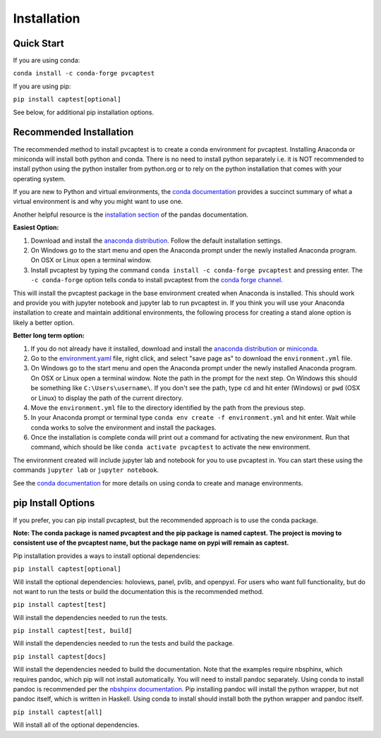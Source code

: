 .. _installation:

Installation
============

Quick Start
------------

If you are using conda:

``conda install -c conda-forge pvcaptest``

If you are using pip:

``pip install captest[optional]``

See below, for additional pip installation options.


Recommended Installation
-------------------------

The recommended method to install pvcaptest is to create a conda
environment for pvcaptest. Installing Anaconda or miniconda will install
both python and conda. There is no need to install python separately i.e. it is NOT recommended to install python using the python installer from python.org or to rely on the python installation that comes with your operating system.

If you are new to Python and virtual environments, the `conda documentation <https://docs.conda.io/projects/conda/en/stable/user-guide/concepts/environments.html#virtual-environments>`__ provides a succinct summary of what a virtual environment is and why you might want to use one.

Another helpful resource is the `installation section <https://pandas.pydata.org/docs/getting_started/install.html#installing-pandas>`__ of the pandas documentation.

**Easiest Option:**

1. Download and install the `anaconda distribution <https://www.anaconda.com/download/>`__. Follow the default installation settings.
2. On Windows go to the start menu and open the Anaconda prompt under the newly installed Anaconda program. On OSX or Linux open a terminal window.
3. Install pvcaptest by typing the command ``conda install -c conda-forge pvcaptest`` and pressing enter. The ``-c conda-forge`` option tells conda to install pvcaptest from the `conda forge channel <https://anaconda.org/conda-forge/pvcaptest>`__.

This will install the pvcaptest package in the base environment created when Anaconda is installed. This should work and provide you with jupyter notebook and jupyter lab to run pvcaptest in. If you think you will use your Anaconda installation to create and maintain additional environments, the following process for creating a stand alone option is likely a better option.

**Better long term option:**

1. If you do not already have it installed, download and install the `anaconda distribution <https://www.anaconda.com/download/>`__ or `miniconda <https://docs.conda.io/en/latest/miniconda.html#latest-miniconda-installer-links>`__.
2. Go to the `environment.yaml <https://raw.githubusercontent.com/pvcaptest/pvcaptest/master/environment.yml>`__ file, right click, and select "save page as" to download the ``environment.yml`` file.
3. On Windows go to the start menu and open the Anaconda prompt under the newly installed Anaconda program. On OSX or Linux open a terminal window. Note the path in the prompt for the next step. On Windows this should be something like ``C:\Users\username\``. If you don't see the path, type ``cd`` and hit enter (Windows) or ``pwd`` (OSX or Linux) to display the path of the current directory.
4. Move the ``environment.yml`` file to the directory identified by the path from the previous step.
5. In your Anaconda prompt or terminal type ``conda env create -f environment.yml`` and hit enter. Wait while conda works to solve the environment and install the packages.
6. Once the installation is complete conda will print out a command for activating the new environment. Run that command, which should be like ``conda activate pvcaptest`` to activate the new environment.


The environment created will include jupyter lab and notebook for you to use pvcaptest in. You can start these using the commands ``jupyter lab`` or ``jupyter notebook``.

See the `conda
documentation <https://docs.conda.io/projects/conda/en/latest/user-guide/tasks/manage-environments.html#creating-an-environment-from-an-environment-yml-file>`__
for more details on using conda to create and manage environments.

pip Install Options
--------------------
If you prefer, you can pip install pvcaptest, but the recommended
approach is to use the conda package.

**Note: The conda package is named pvcaptest and the pip package is
named captest. The project is moving to consistent use of the pvcaptest
name, but the package name on pypi will remain as captest.**

Pip installation provides a ways to install optional dependencies:

``pip install captest[optional]``

Will install the optional dependencies: holoviews, panel, pvlib, and openpyxl. For users who want full functionality, but do not want to run the tests or build the documentation this is the recommended method.

``pip install captest[test]``

Will install the dependencies needed to run the tests.

``pip install captest[test, build]``

Will install the dependencies needed to run the tests and build the package.

``pip install captest[docs]``

Will install the dependencies needed to build the documentation. Note that the examples require nbsphinx, which requires pandoc, which pip will not install automatically. You will need to install pandoc separately. Using conda to install pandoc is recommended per the `nbshpinx documentation <https://nbsphinx.readthedocs.io/en/0.9.1/installation.html#pandoc>`__. Pip installing pandoc will install the python wrapper, but not pandoc itself, which is written in Haskell. Using conda to install should install both the python wrapper and pandoc itself.

``pip install captest[all]``

Will install all of the optional dependencies.
